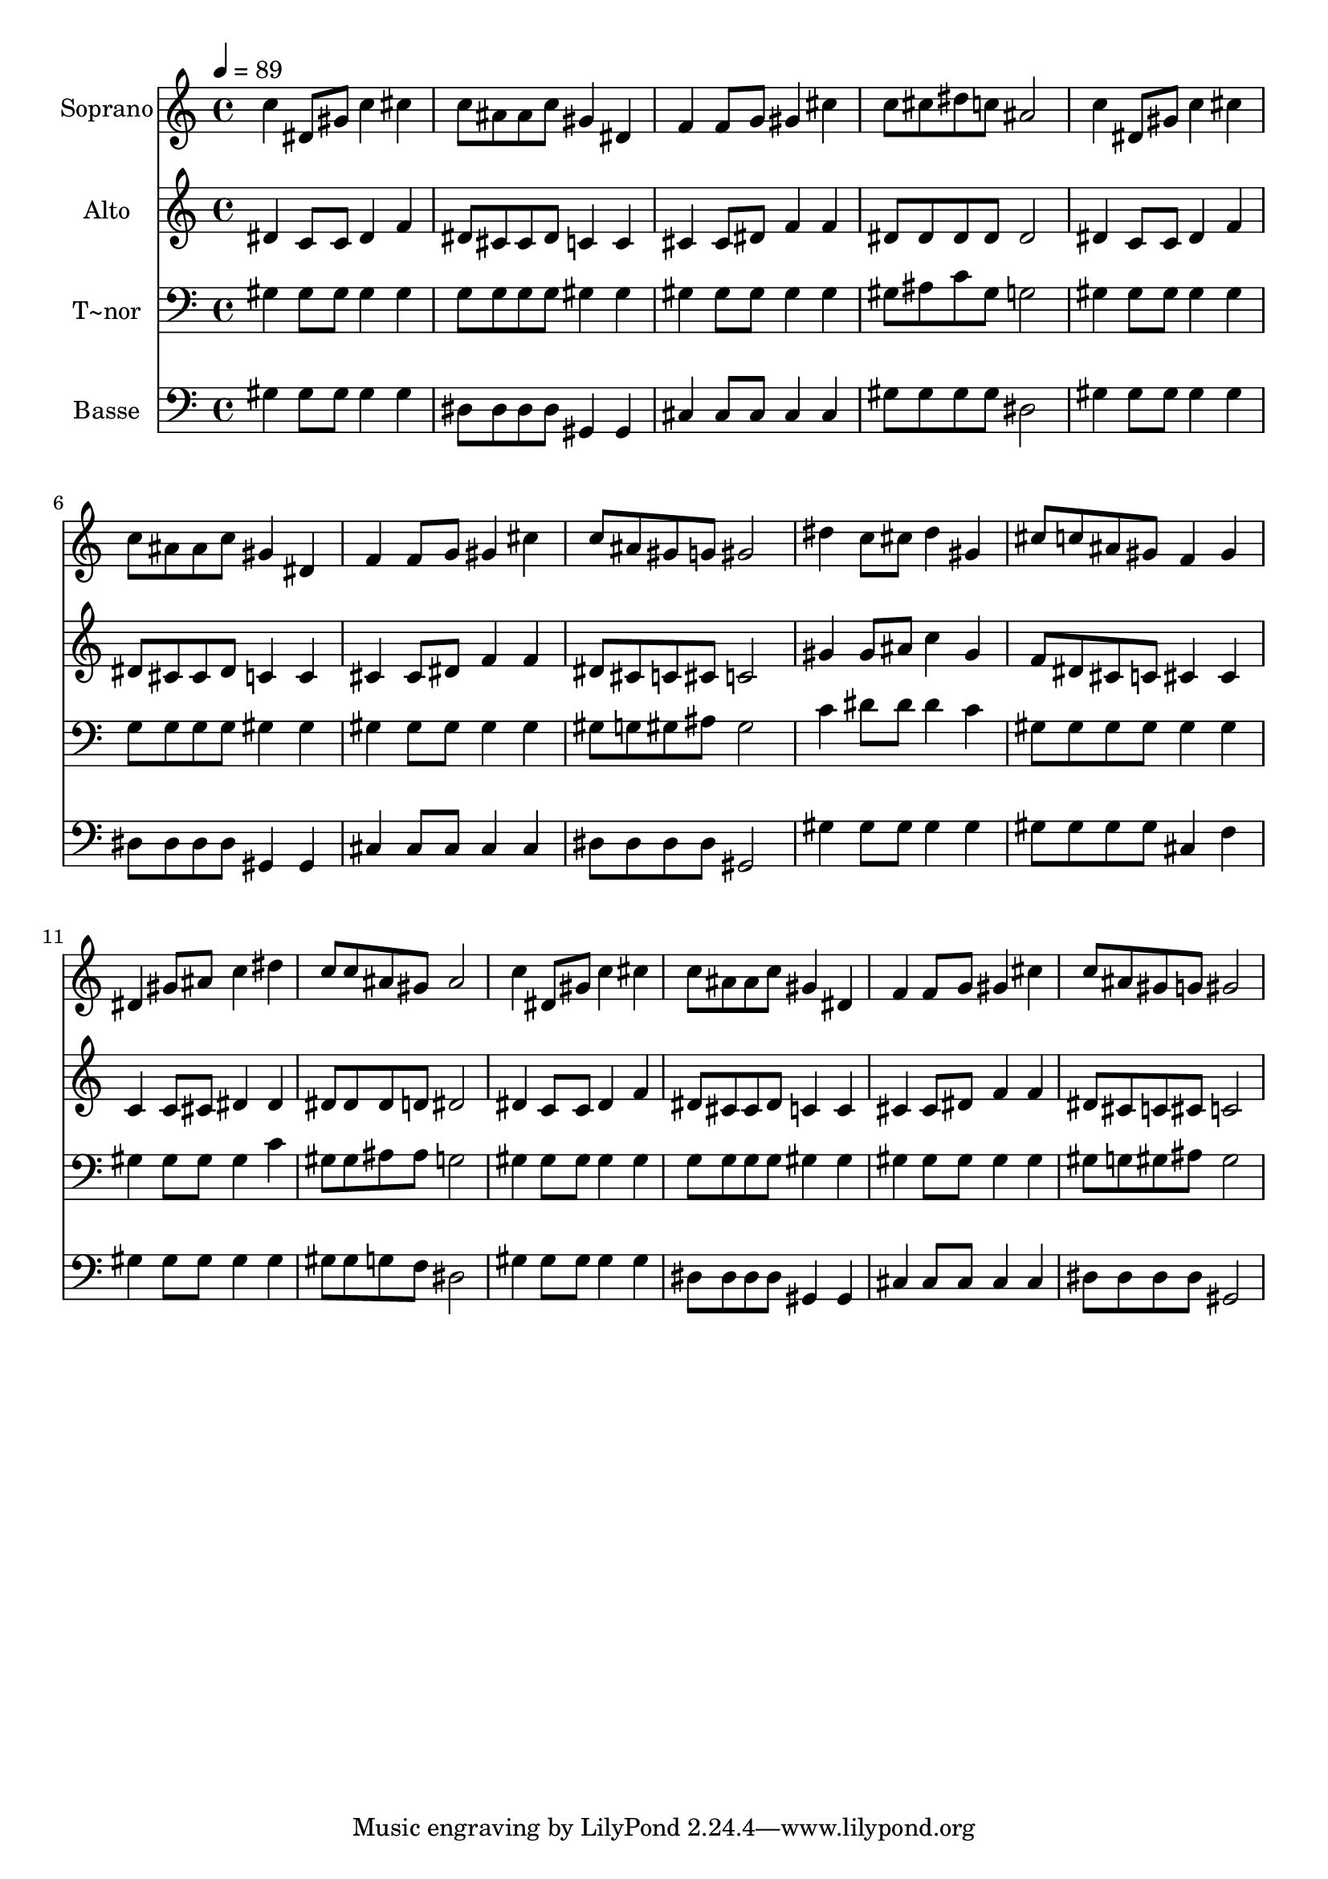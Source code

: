% Lily was here -- automatically converted by /usr/bin/midi2ly from 655.mid
\version "2.14.0"

\layout {
  \context {
    \Voice
    \remove "Note_heads_engraver"
    \consists "Completion_heads_engraver"
    \remove "Rest_engraver"
    \consists "Completion_rest_engraver"
  }
}

trackAchannelA = {
  
  \time 4/4 
  
  \tempo 4 = 89 
  
}

trackA = <<
  \context Voice = voiceA \trackAchannelA
>>


trackBchannelA = {
  
  \set Staff.instrumentName = "Soprano"
  
}

trackBchannelB = \relative c {
  c''4 dis,8 gis c4 cis 
  | % 2
  c8 ais ais c gis4 dis 
  | % 3
  f f8 g gis4 cis 
  | % 4
  c8 cis dis c ais2 
  | % 5
  c4 dis,8 gis c4 cis 
  | % 6
  c8 ais ais c gis4 dis 
  | % 7
  f f8 g gis4 cis 
  | % 8
  c8 ais gis g gis2 
  | % 9
  dis'4 c8 cis dis4 gis, 
  | % 10
  cis8 c ais gis f4 gis 
  | % 11
  dis gis8 ais c4 dis 
  | % 12
  c8 c ais gis ais2 
  | % 13
  c4 dis,8 gis c4 cis 
  | % 14
  c8 ais ais c gis4 dis 
  | % 15
  f f8 g gis4 cis 
  | % 16
  c8 ais gis g gis2 
  | % 17
  
}

trackB = <<
  \context Voice = voiceA \trackBchannelA
  \context Voice = voiceB \trackBchannelB
>>


trackCchannelA = {
  
  \set Staff.instrumentName = "Alto"
  
}

trackCchannelC = \relative c {
  dis'4 c8 c dis4 f 
  | % 2
  dis8 cis cis dis c4 c 
  | % 3
  cis cis8 dis f4 f 
  | % 4
  dis8 dis dis dis dis2 
  | % 5
  dis4 c8 c dis4 f 
  | % 6
  dis8 cis cis dis c4 c 
  | % 7
  cis cis8 dis f4 f 
  | % 8
  dis8 cis c cis c2 
  | % 9
  gis'4 gis8 ais c4 gis 
  | % 10
  f8 dis cis c cis4 cis 
  | % 11
  c c8 cis dis4 dis 
  | % 12
  dis8 dis dis d dis2 
  | % 13
  dis4 c8 c dis4 f 
  | % 14
  dis8 cis cis dis c4 c 
  | % 15
  cis cis8 dis f4 f 
  | % 16
  dis8 cis c cis c2 
  | % 17
  
}

trackC = <<
  \context Voice = voiceA \trackCchannelA
  \context Voice = voiceB \trackCchannelC
>>


trackDchannelA = {
  
  \set Staff.instrumentName = "T~nor"
  
}

trackDchannelC = \relative c {
  gis'4 gis8 gis gis4 gis 
  | % 2
  g8 g g g gis4 gis 
  | % 3
  gis gis8 gis gis4 gis 
  | % 4
  gis8 ais c gis g2 
  | % 5
  gis4 gis8 gis gis4 gis 
  | % 6
  g8 g g g gis4 gis 
  | % 7
  gis gis8 gis gis4 gis 
  | % 8
  gis8 g gis ais gis2 
  | % 9
  c4 dis8 dis dis4 c 
  | % 10
  gis8 gis gis gis gis4 gis 
  | % 11
  gis gis8 gis gis4 c 
  | % 12
  gis8 gis ais ais g2 
  | % 13
  gis4 gis8 gis gis4 gis 
  | % 14
  g8 g g g gis4 gis 
  | % 15
  gis gis8 gis gis4 gis 
  | % 16
  gis8 g gis ais gis2 
  | % 17
  
}

trackD = <<

  \clef bass
  
  \context Voice = voiceA \trackDchannelA
  \context Voice = voiceB \trackDchannelC
>>


trackEchannelA = {
  
  \set Staff.instrumentName = "Basse"
  
}

trackEchannelC = \relative c {
  gis'4 gis8 gis gis4 gis 
  | % 2
  dis8 dis dis dis gis,4 gis 
  | % 3
  cis cis8 cis cis4 cis 
  | % 4
  gis'8 gis gis gis dis2 
  | % 5
  gis4 gis8 gis gis4 gis 
  | % 6
  dis8 dis dis dis gis,4 gis 
  | % 7
  cis cis8 cis cis4 cis 
  | % 8
  dis8 dis dis dis gis,2 
  | % 9
  gis'4 gis8 gis gis4 gis 
  | % 10
  gis8 gis gis gis cis,4 f 
  | % 11
  gis gis8 gis gis4 gis 
  | % 12
  gis8 gis g f dis2 
  | % 13
  gis4 gis8 gis gis4 gis 
  | % 14
  dis8 dis dis dis gis,4 gis 
  | % 15
  cis cis8 cis cis4 cis 
  | % 16
  dis8 dis dis dis gis,2 
  | % 17
  
}

trackE = <<

  \clef bass
  
  \context Voice = voiceA \trackEchannelA
  \context Voice = voiceB \trackEchannelC
>>


\score {
  <<
    \context Staff=trackB \trackA
    \context Staff=trackB \trackB
    \context Staff=trackC \trackA
    \context Staff=trackC \trackC
    \context Staff=trackD \trackA
    \context Staff=trackD \trackD
    \context Staff=trackE \trackA
    \context Staff=trackE \trackE
  >>
  \layout {}
  \midi {}
}
